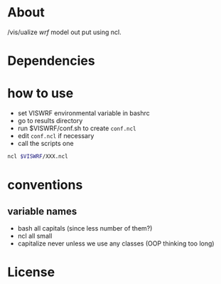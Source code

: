 * About
/vis/ualize /wrf/ model out put using ncl.

* Dependencies
* how to use
- set VISWRF environmental variable in bashrc
- go to results directory
- run $VISWRF/conf.sh to create ~conf.ncl~
- edit ~conf.ncl~ if necessary
- call the scripts one

#+name: demo
#+BEGIN_SRC sh
  ncl $VISWRF/XXX.ncl
#+END_SRC


* conventions
** variable names
- bash
  all capitals (since less number of them?)
- ncl
  all small
- capitalize
  never unless we use any classes (OOP thinking too long)

* License
